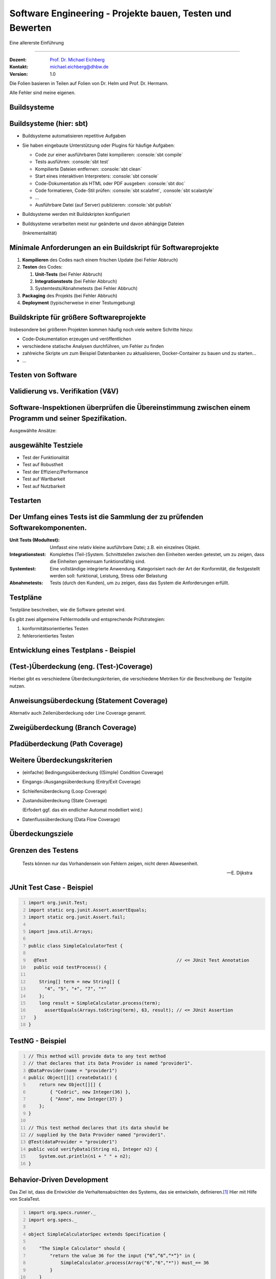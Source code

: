 .. meta::
    :version: renaissance
    :author: Michael Eichberg
    :keywords: "Testen", "Abdeckung", Metriken
    :description lang=de: Software Engineering - Testen und Metriken
    :id: lecture-se-testen-und-metriken
    :first-slide: last-viewed
    :master-password: WirklichSchwierig!

.. |html-source| source::
    :prefix: https://delors.github.io/
    :suffix: .html
.. |pdf-source| source::
    :prefix: https://delors.github.io/
    :suffix: .html.pdf
.. |at| unicode:: 0x40

.. role:: incremental
.. role:: eng
.. role:: ger
.. role:: red
.. role:: green
.. role:: peripheral
.. role:: obsolete
.. role:: java(code)
    :language: java
.. role:: bash(code)
    :language: bash
.. role:: sh(code)
    :language: sh
.. role:: console(code)
    :language: console

.. role:: raw-html(raw)
   :format: html



Software Engineering - Projekte bauen, Testen und Bewerten
===================================================================

Eine allererste Einführung

----

:Dozent: `Prof. Dr. Michael Eichberg <https://delors.github.io/cv/folien.de.rst.html>`__
:Kontakt: michael.eichberg@dhbw.de
:Version: 1.0

.. container:: footer-left tiny

    Die Folien basieren in Teilen auf Folien von Dr. Helm und Prof. Dr. Hermann.

    Alle Fehler sind meine eigenen.

.. supplemental::

  :Folien:
      [HTML] |html-source|

      [PDF] |pdf-source|
  :Fehler melden:
      https://github.com/Delors/delors.github.io/issues


.. class:: new-section transition-scale

Buildsysteme
------------


Buildsysteme (hier: sbt)
---------------------------


.. class:: incremental-list list-with-explanations

- Buildsysteme automatisieren repetitive Aufgaben
- Sie haben eingebaute Unterstützung oder Plugins für häufige Aufgaben:

  .. class:: incremental-list

  • Code zur einer ausführbaren Datei kompilieren: :console:`sbt compile`
  • Tests ausführen: :console:`sbt test`
  • Kompilierte Dateien entfernen: :console:`sbt clean`
  • Start eines interaktiven Interpreters: :console:`sbt console`
  • Code-Dokumentation als HTML oder PDF ausgeben: :console:`sbt doc`
  • Code formatieren, Code-Stil prüfen: :console:`sbt scalafmt`, :console:`sbt scalastyle`
  • ...
  • Ausführbare Datei (auf Server) publizieren: :console:`sbt publish`

- Buildsysteme werden mit Buildskripten konfiguriert
- Buildsysteme verarbeiten meist nur geänderte und davon abhängige Dateien

  (Inkrementalität)


.. supplemental::

    Heutzutage bringen fast alle Programmiersprachen eigene Buildsysteme mit oder es gibt etablierte Buildsysteme.

    :C/C++: **Make**, **CMake**
    :Java: **Maven**, Gradle, :obsolete:`Ant`, sbt
    :Scala: **sbt**
    :Rust: **Cargo**
    :...: ...



Minimale Anforderungen an ein Buildskript für Softwareprojekte
----------------------------------------------------------------

.. class:: incremental-list

1. **Kompilieren** des Codes nach einem frischen Update (:red:`bei Fehler Abbruch`)
2. **Testen** des Codes:

   .. class:: incremental-list

   1. **Unit-Tests** (:red:`bei Fehler Abbruch`)
   2. **Integrationstests** (:red:`bei Fehler Abbruch`)
   3. Systemtests/Abnahmetests (:red:`bei Fehler Abbruch`)
3. **Packaging** des Projekts (:red:`bei Fehler Abbruch`)
4. **Deployment** (typischerweise in einer Testumgebung)



Buildskripte für größere Softwareprojekte
----------------------------------------------------------------

Insbesondere bei größeren Projekten kommen häufig noch viele weitere Schritte hinzu:

- Code-Dokumentation erzeugen und veröffentlichen
- verschiedene statische Analysen durchführen, um Fehler zu finden
- zahlreiche Skripte um zum Beispiel Datenbanken zu aktualisieren, Docker-Container zu bauen und zu starten...
- ...



.. class:: new-section transition-fade

Testen von Software
-------------------



Validierung vs. Verifikation (V&V)
-----------------------------------

.. deck::

    .. card::

        :Validierung: „Bauen wir das richtige Produkt?“

        :Verifikation: „Bauen wir das Produkt korrekt?“

    .. card::

        .. image:: images/software_inspektionen.svg
                :align: right

        .. rubric:: Zwei komplementäre Ansätze die (V&V) unterscheiden:

        .. class:: list-with-explanations

        1. Software-Inspektionen oder Peer-Reviews (statische Technik)

           Software-Inspektionen können in allen Phasen des Prozesses durchgeführt werden.
        2. Software-Tests (dynamische Technik)


Software-Inspektionen überprüfen die Übereinstimmung zwischen einem Programm und seiner Spezifikation.
------------------------------------------------------------------------------------------------------------------------------

Ausgewählte Ansätze:

.. story::

    .. compound::

        .. rubric:: Programminspektionen

        Ziel ist es, Programmfehler, Verstöße gegen Standards und mangelhaften Code zu finden, und nicht, allgemeinere Designfragen zu berücksichtigen; sie werden in der Regel von einem Team durchgeführt, dessen Mitglieder den Code systematisch analysieren. Eine Inspektion wird in der Regel anhand von Checklisten durchgeführt.

        .. supplemental::

            Studien haben gezeigt, dass eine Inspektion von etwa 100LoC etwa einen Personentag an Aufwand erfordert.

    .. compound::
        :class: incremental

        .. rubric:: automatisierte Quellcodeanalyse

        Diese umfasst u. a. Kontrollflussanalysen, Datenverwendungs-/flussanalyse, Informationsflussanalyse und Pfadanalyse.

        Statische Analysen lenken die Aufmerksamkeit auf Anomalien.

    .. compound::
        :class: incremental

        .. rubric:: Formale Verifikation

        Die formale Verifizierung kann das Nichtvorhandensein bestimmter Fehler garantieren. So kann z. B. garantiert werden, dass ein Programm keine Deadlocks, Race Conditions oder Pufferüberläufe enthält.

    .. summary::
        :class: incremental

        Software-Inspektionen zeigen nicht, dass die Software nützlich ist.


ausgewählte Testziele
----------------------

- Test der Funktionalität
- Test auf Robustheit
- Test der Effizienz/Performance
- :peripheral:`Test auf Wartbarkeit`
- Test auf Nutzbarkeit

.. class:: no-title

Testarten
----------

.. grid:: height-100

    .. cell:: width-50 height-100 black-background white padding-1em

        **Black Box Testen**

        Wir wollen die Korrektheit zeigen.

        Testdaten werden durch die Untersuchung der Domäne gewonnen. Was sind gültige und was sind ungültige Eingabewerte in der Domäne?

        Der Test kann (und sollte!) ohne Betrachtung der konkreten Implementierung entwickelt werden.

    .. cell:: width-50 height-100 white-background black padding-1em

        **White Box Testen**

        Wie auch beim Black-Box Test wollen wir die Korrektheit zeigen.

        Testdaten werden durch die Inspektion des Programms gewonnen.

        Das heißt im Umkehrschluss, dass wir den Quellcode des Programms benötigen.



Der Umfang eines Tests ist die Sammlung der zu prüfenden Softwarekomponenten.
--------------------------------------------------------------------------------

.. class:: incremental-list

:Unit Tests (Modultest): Umfasst eine relativ kleine ausführbare Datei; z.B. ein einzelnes Objekt.
:Integrationstest: Komplettes (Teil-)System. Schnittstellen zwischen den Einheiten werden getestet, um zu zeigen, dass die Einheiten gemeinsam funktionsfähig sind.
:Systemtest: Eine vollständige integrierte Anwendung. Kategorisiert nach der Art der Konformität, die festgestellt werden soll: funktional, Leistung, Stress oder Belastung
:Abnahmetests: Tests (durch den Kunden), um zu zeigen, dass das System die Anforderungen erfüllt.



Testpläne
------------

Testpläne beschreiben, wie die Software getestet wird.

.. observation::
    :class: incremental

    Da die Anzahl der Tests praktisch unendlich ist, müssen wir (für praktische Zwecke) eine Annahme darüber treffen, wo Fehler wahrscheinlich zu finden sind; d. h. die Tests müssen auf einem Fehlermodell beruhen.

.. container:: incremental

    Es gibt zwei allgemeine Fehlermodelle und entsprechende Prüfstrategien:

    1. konformitätsorientiertes Testen
    2. fehlerorientiertes Testen



Entwicklung eines Testplans - Beispiel
---------------------------------------

.. deck::

    .. card::

        Entwickeln Sie einen Testplan für ein Programm, das ...

        1. drei ganzzahlige Werte liest,
        2. diese dann als die Länge der Seiten eines Dreiecks interpretiert
        3. danach ausgibt ob das Dreieck...

           - gleichschenklig,
           - schief oder
           - gleichseitig ist.

        .. hint::
            :class: incremental 

            Ein gültiges Dreieck muss zwei Bedingungen erfüllen:

            - Keine Seite darf eine Länge von Null haben
            - Jede Seite muss kürzer sein als die Summe aller Seiten geteilt durch 2

    .. card::

        .. csv-table::
            :header: "Beschreibung", A, B, C, Erwartetes Ergebnis
            :widths: 20, 3, 3, 3, 8
            :class: incremental-table-rows

            Gültiges schiefes Dreieck, 5, 3, 4, Schief
            Gültiges gleichschenkliges Dreieck, 3, 3, 4, Gleichschenklig
            Gültiges gleichseitiges Dreieck, 3, 3, 3, Gleichseitig
            Erste Permutation von zwei gleichen Seiten, 50, 50, 25, Gleichschenklig
            (Permutationen des vorherigen Testfalls), ..., ..., ..., Gleichschenklig
            Eine Seite ist Null, 1000, 1000, 0, Ungültig
            Erste Permutation von zwei gleichen Seiten, 10, 5, 5, Ungültig
            Zweite Permutation von zwei gleichen Seiten, 5, 10, 5, Ungültig
            Dritte Permutation von zwei gleichen Seiten, 5, 5, 10, Ungültig
            "Drei Seiten größer als Null, Summe der zwei Kleinsten ist kleiner als die Größte", 8, 5, 2, Ungültig
            Drei Seiten mit maximaler Länge, MAX, MAX, MAX, Gleichseitig
            Zwei Seiten mit maximaler Länge, MAX, MAX, 1, Gleichschenklig
            Eine Seite mit maximaler Länge, 1, 1, MAX, Ungültig
        
        .. supplemental:: 
            
            Die Testfälle sind noch nicht vollständig (zum Beispiel wenn A, B und C alle 0 sind; oder wenn eine Seite die Länge der beiden anderen Seiten addiert hat). Tests zum Beispiel in Hinblick auf objektorientierte Struktur, Fehlerbehandlung, etc. ... fehlen.



(Test-)Überdeckung (eng.  (Test-)Coverage)
-------------------------------------------

.. question::

    Wie wissen wir aber wie “gut” unsere Tests sind?

.. definition::
    :class: incremental

    Testüberdeckung beschreibt, wie viel des Programms durch die Tests geprüft wird.

.. container:: incremental

    Hierbei gibt es verschiedene Überdeckungskriterien, die verschiedene Metriken für die Beschreibung der Testgüte nutzen.



Anweisungsüberdeckung (:eng:`Statement Coverage`)
---------------------------------------------------

Alternativ auch Zeilenüberdeckung oder :eng:`Line Coverage` genannt.

.. grid::

    .. cell::

        Zu testende Software:

        .. code:: java
            :number-lines:

            public double compute (boolean includeTax) {
                double result = 1.3;
                if (includeTax) {
                    result *= 1.19;
                }
                return result;
            }

    .. cell:: incremental

        Testfälle:

        .. code:: java
            :number-lines:

            compute(false);
            compute(true);


        .. question::
            :class: incremental

            Wie hoch ist die Anweisungsüberdeckung? Sind beide Testfälle notwendig?

            .. presenter-note::

                Die Anweisungsüberdeckung beträgt 100%; der erste Testfall ist nicht notwendig.

.. definition::
    :class: margin-top-1em incremental

    .. math::

        \text{Anweisungsüberdeckung} = \frac{\text{\# ausgeführte Anweisungen}}{\text{\# aller Anweisungen}} \cdot 100\%



Zweigüberdeckung (:eng:`Branch Coverage`)
---------------------------------------------------

.. grid::

    .. cell::

        Zu testende Software:

        .. code:: java
            :number-lines:

            public double compute (boolean includeTax) {
                double result = 1.3;
                if (includeTax) {
                    result *= 1.19;
                }
                return result;
            }

    .. cell:: incremental

        Kontrollflussgraph:

        .. raw:: html

            <svg width="30ch" height="9.25lh" version="1.1" xmlns="http://www.w3.org/2000/svg">
                <style>
                    /* TODO: How to scale Arrowheads? */
                    rect {
                        fill: white;
                        stroke: blue;
                        stroke-width: 0.2ch;
                    }
                    text {
                        fill: black;
                        font-family: var(--theme-code-font-family);
                        font-size: 0.75lh;
                    }
                </style>
                <defs>
                    <marker
                    id="arrow"
                    viewBox="0 0 10 10"
                    refX="10"
                    refY="5"
                    markerWidth="0.4ex"
                    markerHeight="0.4ex"
                    orient="auto-start-reverse">
                    <path class="arrow-head" d="M 0 0 L 10 5 L 0 10 z" />
                    </marker>
                </defs>

                <rect width="22ch" height="2lh" x="1ch" y="1lh" rx="1ch" ry="1ch" />
                <text class="code" x="2.5ch" y="1.85lh">
                    <tspan class="keyword type">double</tspan>
                    <tspan class="name">result</tspan>
                    <tspan class="operator">=</tspan>
                    <tspan class="literal number">1.3</tspan>
                </text>
                <text class="code" x="2.5ch" y="2.85lh">
                    <tspan class="keyword">if</tspan>
                    <tspan class="whitespace"> </tspan>
                    <tspan class="punctuation">(</tspan>
                    <tspan class="name">includeTax</tspan>
                    <tspan class="punctuation">)</tspan>
                </text>

                <g class="incremental">
                <line x1="14ch" y1="3lh" x2="14ch" y2="5lh" style="stroke:blue;stroke-width:0.2ch" marker-end="url(#arrow)"/>
                <rect width="16.5ch" height="1lh" x="6ch" y="5lh" rx="1ch" ry="1ch" />
                <text class="code" x="7.5ch" y="5.95lh">
                    <tspan class="name">result</tspan>
                    <tspan class="whitespace"> </tspan>
                    <tspan class="operator">*=</tspan>
                    <tspan class="whitespace">
                    </tspan>
                    <tspan class="literal number float">1.19</tspan>
                </text>
                </g>

                <g class="incremental">
                <line x1="4ch" y1="3lh" x2="4ch" y2="8lh" style="stroke:blue;stroke-width:0.2ch" marker-end="url(#arrow)"/>
                <line x1="14ch" y1="6lh" x2="14ch" y2="8lh" style="stroke:blue;stroke-width:0.2ch" marker-end="url(#arrow)"/>
                <rect width="16ch" height="1lh" x="1ch" y="8lh" rx="1ch" ry="1ch" />
                <text class="code" x="2.5ch" y="8.95lh">
                    <tspan class="keyword">return</tspan>
                    <tspan class="whitespace"> </tspan>
                    <tspan class="name">result</tspan>
                </text>
                </g>
            </svg>

.. deck::

    .. card::

        .. question::
            :class: incremental

            Wie hoch ist die Anweisungsüberdeckung? Sind beide Testfälle notwendig?

            .. presenter-note::

                Die Anweisungsüberdeckung beträgt 100%; der erste Testfall ist nicht notwendig.

    .. card::

        .. definition::

            .. math::

                \text{Zweigüberdeckung} = \frac{\text{\# ausgeführte Zweige}}{\text{\# aller Zweige}} \cdot 100\%


Pfadüberdeckung (:eng:`Path Coverage`)
---------------------------------------------------

.. deck::

    .. card::

        .. definition::

            .. math::

                \text{Pfadüberdeckung} = \frac{\text{\# ausgeführten Pfade}}{\text{\# aller (möglichen) Pfade}} \cdot 100\%

    .. card::

        .. grid::

            .. cell::

                Zu testende Software:

                .. code:: java
                    :number-lines:

                    public double compute (boolean includeTax,
                                           boolean reducedTax,
                                           double discount) {
                      double result = 1.3;
                      if (includeTax) {
                        if (reducedTax) {
                          result *= 1.07;
                        else {
                          result *= 1.19;
                      } }
                      if (discount > 0.0) {
                        result *= (1.0 - discount);
                      }
                      return result;
                    }


            .. cell:: incremental

                Testfälle:

                .. code:: java
                    :number-lines:

                    compute(false, false, 0.0);
                    compute(true, false, 0.0);
                    compute(true, true, 0.0);
                    compute(false, false, 0.1);
                    compute(true, false, 0.1);
                    compute(true, true, 0.1);

                .. question::
                    :class: incremental

                    Wie hoch ist die Pfadüberdeckung?

                    .. presenter-note::

                        Die Überdeckung beträgt 100%.

    .. card:: center-content

        .. attention::

            Die Pfadüberdeckung ist in der Praxis oft nicht realisierbar, da die Anzahl der möglichen Pfade exponentiell mit der Anzahl der Verzweigungen wächst.

            In der Praxis wird daher oft die Zweigüberdeckung als Kompromiss genutzt.


Weitere Überdeckungskriterien
------------------------------

.. class:: incremental-list list-with-explanations

- (einfache) Bedingungsüberdeckung (:eng:`(Simple) Condition Coverage`)
- Eingangs-/Ausgangsüberdeckung (:eng:`Entry/Exit Coverage`)
- Schleifenüberdeckung (:eng:`Loop Coverage`)
- Zustandsüberdeckung (:eng:`State Coverage`)

  (Erfodert ggf. das ein endlicher Automat modelliert wird.)
- Datenflussüberdeckung (:eng:`Data Flow Coverage`)


Überdeckungsziele
------------------

.. deck::

    .. card::

        :IEEE 29119 “Software Testing”:
            100% Anweisungsabdeckung

            100% Zweigabdeckung für kritische Module
        :DO-178B “Software Considerations in Airborne Systems and Equipment Certification”:

            Abhängig von der Auswirkung von Systemfehlern.
            Beispiel: 100% Anweisungsabdeckung bei Verletzungsgefahr von Passagieren.
        :IEC 61508 “Functional Safety of Electrical/Electronic/Programmable Electronic Safety-Related Systems”:
            100% Anweisungs-/Zweig-/Bedingungsabdeckung je nach Sicherheitsanforderung
        :ISO 26262 “Road vehicles - Functional safety”:
            Abhängig von der Kritikalität der Komponente


    .. card:: s-overlay center-content height-100

        .. summary::
            :class: incremental backdrop-blur

            Das Erreichen eines Überdeckungsziels erfordert Aufwand, der durch die Kritikalität möglicher Fehler motiviert sein muss.

            In vielen Anwendersystemen ist eine hundertprozentige Testabdeckung nicht notwendig. Testabdeckung ist dennoch zu messen.


.. class:: transition-flip no-title center-content

Grenzen des Testens
-------------------

.. epigraph::

    Tests können nur das Vorhandensein von Fehlern zeigen, nicht deren Abwesenheit.

    -- E. Dijkstra



JUnit Test Case - Beispiel
--------------------------

.. code:: java
    :number-lines:

    import org.junit.Test;
    import static org.junit.Assert.assertEquals;
    import static org.junit.Assert.fail;

    import java.util.Arrays;

    public class SimpleCalculatorTest {

      @Test                                                // <= JUnit Test Annotation
      public void testProcess() {

        String[] term = new String[] {
          "4", "5", "+", "7", "*"
        };
        long result = SimpleCalculator.process(term);
          assertEquals(Arrays.toString(term), 63, result); // <= JUnit Assertion
      }
    }



TestNG - Beispiel
-----------------

.. code:: java
    :number-lines:

    // This method will provide data to any test method
    // that declares that its Data Provider is named "provider1".
    @DataProvider(name = "provider1")
    public Object[][] createData1() {
        return new Object[][] {
            { "Cedric", new Integer(36) },
            { "Anne", new Integer(37) }
        };
    }

    // This test method declares that its data should be
    // supplied by the Data Provider named "provider1".
    @Test(dataProvider = "provider1")
    public void verifyData1(String n1, Integer n2) {
        System.out.println(n1 + " " + n2);
    }


Behavior-Driven Development
-------------------------------

Das Ziel ist, dass die Entwickler die Verhaltensabsichten des Systems, das sie entwickeln, definieren.\ [#]_ Hier mit Hilfe von ScalaTest.

.. code:: scala
    :number-lines:

    import org.specs.runner._
    import org.specs._

    object SimpleCalculatorSpec extends Specification {

        "The Simple Calculator" should {
            "return the value 36 for the input {“6”,“6”,“*”}" in {
                SimpleCalculator.process(Array("6","6","*")) must_== 36
            }
        }
    }


.. [#] http://behaviour-driven.org/



The Last Word
--------------

.. epigraph::

    **A Tester’s Courage**

    The Director of a software company proudly announced that a flight software developed by the company was installed in an airplane and the airline was offering free first flights to the members of the company. “Who are interested?” the Director asked. Nobody came forward. Finally, one person volunteered. The brave Software Tester stated, ‘I will do it. I know that the airplane will not be able to take off.’

    -- Unknown Author @ http://www.softwaretestingfundamentals.com


.. class:: exercises

Übung
-------

.. scrollable:: 

    .. exercise::

        Entwickeln Sie einen Testplan für das folgende Programm:

        .. include:: code/RPN.java
            :code: java
            :number-lines:
            :class: copy-to-clipboard

        .. solution::
            :pwd: Uf!

            Ihr Testplan sollte alle Standardtestfälle abdecken. Zum Beispiel:
            - einfache und komplexe Ausdrücke mit allen möglichen Operatoren
            - Ausdrücke mit unterschiedlichen Operanden (negative Zahlen, Dezimalzahlen, sehr große Zahlen)
            - Ausdrücke mit Sonderfällen (z. B. Division durch Null)
            - Ausdrücke mit :java:`NaN` als Wert.

            Ihr Testplan sollte weiterhin alle möglichen Fehlerfälle abdecken. Zum Beispiel:

            - :java:`main` ohne Parameter
            - wir haben zu viele Operanden bzw. zu wenige Operatoren
            - wir haben zu wenige Operanden bzw. wir haben zu viele Operatoren      
            - wir haben einen unbekannten Operator
            - wir haben sehr große Operanden (d. h. die Berechnung führt zu einem Überlauf)
            - ...



.. class:: transition-move-to-top new-section

Metriken
----------



Qualitätsmetriken
-------------------------

.. deck::

    .. card::

        .. rubric:: Warum?

        .. class:: incremental-list

        - Neue Features oder Code-Qualität erhöhen?
        - Kann ich Komponente C austauschen? Bzw. wie viel Aufwand ist das?
        - Haben die letzten Änderungen das System negativ beeinflusst?
        - Welche Systemteile sind besonders sicherheitskritisch?

    .. card::

        .. rubric:: Ziele

        .. class:: incremental-list

        - Mögliche Bugs frühzeitig erkennen
        - Systeme quantitativ miteinander vergleichen
        - Wartbarkeit einschätzen
        - Refactoring planen
        - Änderungen bewerten
        - Evolution des Systems überwachen bzw. verstehen

    .. card::

        .. rubric:: Verwendung

        .. class:: incremental-list

        - Als *Quality Gates* in Buildsystemen

          z. B. Zeilen pro Methode < 50
        - Zur Bewertung von Software

    .. card:: dd-margin-left-6em

        .. rubric:: Einfache Metriken

        .. class:: incremental-list

        :Lines of Code (LOC): Alle Zeilen zählen so, wie sie im Quellcode stehen
        :Source Lines of Code (SLOC): Alle Zeilen ohne Leerzeile oder Kommentare
        :Comment Lines of Code (CLOC): Es zählen nur Zeilen mit Kommentaren; dies können ganze Zeilen sein, oder einfach nur Inline Kommentare; auskommentierter Code zählt ggf. auch
        :Non-Comment Lines of Code (NCLOC) / Effective Lines of Code (ELOC): Codezeilen ohne Kommentarzeile oder Zeilen, die nur Klammern enthalten, reine Import Statements oder Methodendeklarationen
        :Logical Lines of Code (LLOC): Zählt nur Anweisungen

    .. card:: dd-margin-left-6em

        .. rubric:: Fortgeschrittene Metriken

        .. class:: incremental-list

        :Zyklomatische Komplexität (McCabe): Anzahl der linear unabhängigen Pfade durch den Code
        :Kopplung: Anzahl der Abhängigkeiten zwischen Komponenten
        :...: ...



.. class:: no-title center-content

Es gibt keine fixen Werten
----------------------------

.. warning::

    Umfangreiche Forschung hat gezeigt, dass es keine fixen Werte gibt, die für alle Projekte gelten. Es hat sich weiterhin gezeigt, dass es keine einzige Metrik gibt, die alleine zur Bewertung der Qualität eines Systems ausreicht. Welche Metriken die Qualität des Systems am besten beschreiben, lässt sich immer nur posthum beantworten.

    Metriken sind immer kontextabhängig zu bewerten.

    Metriken eignen sich insbesondere um Veränderungen zu bewerten und um die Entwicklung von Software zu überwachen.



.. class:: transition-fade new-section

Softwarequalitätssicherung
----------------------------

.. container:: section-subtitle

    Konstruktiv vs. Analytisch



Mechanismen der konstruktiven Softwarequalitätssicherung
------------------------------------------------------------

.. class:: incremental-list

- Programmiersprachen (mit Typsystemen)
- Softwareentwicklungsprozesse
- Domain Specific Languages (DSLs)



Ansätze der analytischen Softwarequalitätssicherung
------------------------------------------------------------

.. csv-table::
    :header: " ", "Wiederverwend-
	barkeit", Wartbarkeit, Korrektheit, Aufwand
    :class: incremental-table-rows

    leichtgewichtige statische Analysen, , ✓, ✓ , ↓-○
    Semiformale Methoden, , , ✓, ↓
    formale Methoden, , , :green:`✓`, ↑
    Strukturanalysen, ✓, ✓, , ↓
    Stilüberprüfungen, , :green:`✓` , , ↓

.. supplemental::

    Leichtgewichtige statische Analysen können zum Beispiel Code-Clone erkennen (Maintenance), oder Verletzungen von empfohlenen Vorgehensweisen identifizieren und auf gängige Fehlermuster (:eng:`Bug Patterns`) hinweisen.
